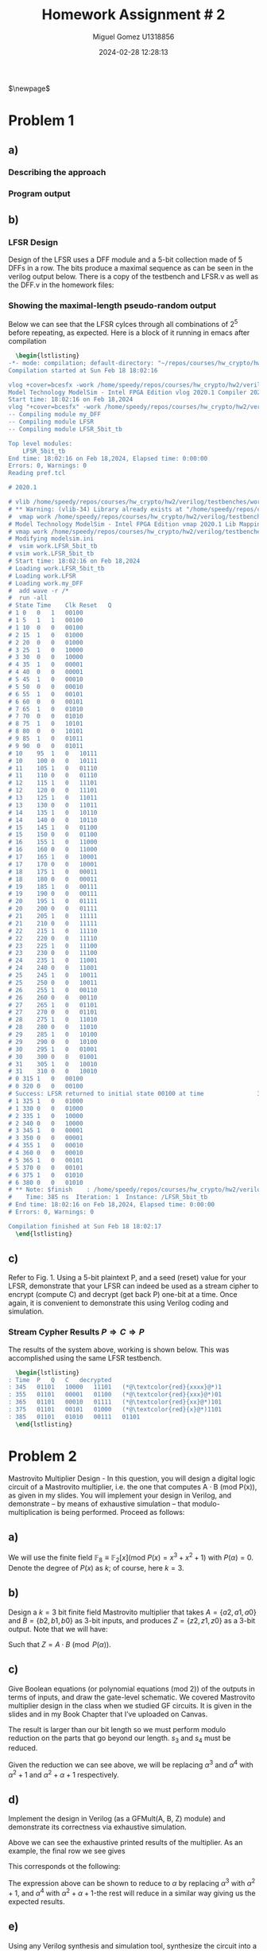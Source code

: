 #+TITLE: Homework Assignment # 2
#+AUTHOR: Miguel Gomez U1318856
#+DATE: 2024-02-28 12:28:13
#+LATEX_CLASS: exam
#+LATEX_HEADER: \usepackage{titling}
#+LATEX_HEADER: \usepackage{url}
#+LATEX_HEADER: \usepackage{amsmath,amsthm,amssymb}
#+LATEX_HEADER: \usepackage{graphicx}
#+LATEX_HEADER: \usepackage{graphics}
#+LATEX_HEADER: \usepackage{listings}
#+LATEX_HEADER: \usepackage[dvipsnames]{xcolor}
#+LATEX_HEADER: \usepackage{tabularx}
#+LATEX_HEADER: \usepackage{ragged2e}
#+LATEX_HEADER: \usepackage{courier}
#+LATEX_HEADER: \usepackage{textcomp}
#+LATEX_HEADER: \usepackage{circuitikz}
#+LATEX_HEADER: \usepackage{tikz}
#+LATEX_HEADER: \usepackage{enumitem}
#+LATEX_HEADER: \usepackage{karnaugh-map}
#+LATEX_HEADER: \usepackage{bytefield}
#+LATEX_HEADER: \usepackage{mathrsfs}
#+LATEX_HEADER: \usepackage{cancel}
#+LATEX_HEADER: \usepackage[linesnumbered,ruled,vlined]{algorithm2e}
#+LATEX_HEADER: \usepackage{hyperref}
#+LATEX_HEADER: \usepackage{environ}
#+LATEX_HEADER: \usepackage{listings}
#+LATEX_HEADER: \usepackage{algorithm}
#+LATEX_HEADER: \usepackage{algpseudocode}
#+LATEX_HEADER: \lstset{breaklines=true, basicstyle=\ttfamily\tiny, frame=single, escapeinside={(*@}{@*)}}
#+LATEX_HEADER: \usepackage[margin=0.75in]{geometry}
$\newpage$
* Problem 1
** a)
#+begin_export latex
Consider the polynomial $P(x) = x^5 + x^2 + 1 \in \mathbb{F}_2[x]$ with coefficients in the finite field $\mathbb{F}_2$.
You are asked to check if this polynomial is a primitive polynomial. Describe an approach to test if $P(x)$ is primitive. [Refer to the lecture slides on primitive polynomials and LFSRs]. Write a program in Singular to test if $P(x)$ is a primitive polynomial.
#+end_export

*** Describing the approach
#+begin_export latex
Testing whether or not a $P(x)$ is a primitive requires a proof of the properties of the primitive polynomial. To do this, we can show that $P(x) \in \mathbb{F}_2[x]$ has a degree such that the smallest integer $n$ that allows $P(x)$ to divide $x^n + 1$ is $2^k - 1$. So for our case, we would like to show that $n = 2^5 - 1 = 31$. We can do this with the code we wrote in HW 1 for checking the gcd of the target, or just perform the exhaustive calculation showing the gcd being 1 for all except our target. \\\\
Additionally, we could show that the primitive polynomial is capable of generating all exponents? \textcolor{red}{reword this} 
#+end_export

*** Program output
#+begin_src bash :results scalar :exports none
  start=$(date +%s.%N)
  Singular sing/hw2_a.sing
  end=$(date +%s.%N)
  echo "Execution Time: $(echo "$end - $start" | bc) seconds"
#+end_src

#+RESULTS:
#+begin_example
                     SINGULAR                                 /  Development
 A Computer Algebra System for Polynomial Computations       /   version 4.3.2
                                                           0<
 by: W. Decker, G.-M. Greuel, G. Pfister, H. Schoenemann     \   Feb 2023
FB Mathematik der Universitaet, D-67653 Kaiserslautern        \
// ** executing /home/speedy/repos/singular/git/Singular/Singular/Singular/.libs/../LIB/.singularrc
degree k = 5
Printing gcd(x5+x2+1, x1 + 1): 1
Printing gcd(x5+x2+1, x2 + 1): 1
Printing gcd(x5+x2+1, x3 + 1): 1
Printing gcd(x5+x2+1, x4 + 1): 1
Printing gcd(x5+x2+1, x5 + 1): 1
Printing gcd(x5+x2+1, x6 + 1): 1
Printing gcd(x5+x2+1, x7 + 1): 1
Printing gcd(x5+x2+1, x8 + 1): 1
Printing gcd(x5+x2+1, x9 + 1): 1
Printing gcd(x5+x2+1, x10 + 1): 1
Printing gcd(x5+x2+1, x11 + 1): 1
Printing gcd(x5+x2+1, x12 + 1): 1
Printing gcd(x5+x2+1, x13 + 1): 1
Printing gcd(x5+x2+1, x14 + 1): 1
Printing gcd(x5+x2+1, x15 + 1): 1
Printing gcd(x5+x2+1, x16 + 1): 1
Printing gcd(x5+x2+1, x17 + 1): 1
Printing gcd(x5+x2+1, x18 + 1): 1
Printing gcd(x5+x2+1, x19 + 1): 1
Printing gcd(x5+x2+1, x20 + 1): 1
Printing gcd(x5+x2+1, x21 + 1): 1
Printing gcd(x5+x2+1, x22 + 1): 1
Printing gcd(x5+x2+1, x23 + 1): 1
Printing gcd(x5+x2+1, x24 + 1): 1
Printing gcd(x5+x2+1, x25 + 1): 1
Printing gcd(x5+x2+1, x26 + 1): 1
Printing gcd(x5+x2+1, x27 + 1): 1
Printing gcd(x5+x2+1, x28 + 1): 1
Printing gcd(x5+x2+1, x29 + 1): 1
Printing gcd(x5+x2+1, x30 + 1): 1
Printing gcd(x5+x2+1, x31 + 1): x5+x2+1
First iteration reached: x^31 + 1
Is Primitive Poly.
Auf Wiedersehen.
Execution Time: .056282630 seconds
#+end_example

#+begin_export latex
\begin{lstlisting}[language=sing]
                     SINGULAR                                 /  Development
 A Computer Algebra System for Polynomial Computations       /   version 4.3.2
                                                           0<
 by: W. Decker, G.-M. Greuel, G. Pfister, H. Schoenemann     \   Feb 2023
FB Mathematik der Universitaet, D-67653 Kaiserslautern        \
// ** executing /home/speedy/repos/singular/git/Singular/Singular/Singular/.libs/../LIB/.singularrc
degree k = 5
Printing gcd(x5+x2+1, x1 + 1): 1
Printing gcd(x5+x2+1, x2 + 1): 1
Printing gcd(x5+x2+1, x3 + 1): 1
Printing gcd(x5+x2+1, x4 + 1): 1
Printing gcd(x5+x2+1, x5 + 1): 1
Printing gcd(x5+x2+1, x6 + 1): 1
Printing gcd(x5+x2+1, x7 + 1): 1
Printing gcd(x5+x2+1, x8 + 1): 1
Printing gcd(x5+x2+1, x9 + 1): 1
Printing gcd(x5+x2+1, x10 + 1): 1
Printing gcd(x5+x2+1, x11 + 1): 1
Printing gcd(x5+x2+1, x12 + 1): 1
Printing gcd(x5+x2+1, x13 + 1): 1
Printing gcd(x5+x2+1, x14 + 1): 1
Printing gcd(x5+x2+1, x15 + 1): 1
Printing gcd(x5+x2+1, x16 + 1): 1
Printing gcd(x5+x2+1, x17 + 1): 1
Printing gcd(x5+x2+1, x18 + 1): 1
Printing gcd(x5+x2+1, x19 + 1): 1
Printing gcd(x5+x2+1, x20 + 1): 1
Printing gcd(x5+x2+1, x21 + 1): 1
Printing gcd(x5+x2+1, x22 + 1): 1
Printing gcd(x5+x2+1, x23 + 1): 1
Printing gcd(x5+x2+1, x24 + 1): 1
Printing gcd(x5+x2+1, x25 + 1): 1
Printing gcd(x5+x2+1, x26 + 1): 1
Printing gcd(x5+x2+1, x27 + 1): 1
Printing gcd(x5+x2+1, x28 + 1): 1
Printing gcd(x5+x2+1, x29 + 1): 1
Printing gcd(x5+x2+1, x30 + 1): 1
Printing gcd(x5+x2+1, x31 + 1): x5+x2+1
First iteration reached: x^31 + 1
Is Primitive Poly.
Auf Wiedersehen.
Execution Time: .056282630 seconds
\end{lstlisting}

#+end_export

** b)
#+begin_export latex
Design a Type-I or Type-II linear feedback shift register (LFSR) using the above $P(x)$ as its characteristic polynomial. Starting with a non-0 seed value (reset values in the LFSR flip-flops should be non-zero), does your LFSR produce a maximal-length pseudo-random sequence? Show the 5-bit sequences produced by your LFSR. You can do this in Verilog (preferable), or Singular, or any other software.
#+end_export
\newpage

*** LFSR Design
Design of the LFSR uses a DFF module and a 5-bit collection made of 5 DFFs in a row. The bits produce a maximal sequence as can be seen in the verilog output below. There is a copy of the testbench and LFSR.v as well as the DFF.v in the homework files:
#+begin_src bash :results scalar :exports none
  start=$(date +%s.%N)
  cat verilog/testbenches/TB_LFSR.log
  end=$(date +%s.%N)
  #echo "Execution Time: $(echo "$end - $start" | bc) seconds"
#+end_src

#+RESULTS:
#+begin_example
Time	Clk	Reset	Q
0	0	1	xxxxx
0	0	1	00100
5	1	1	00100
10	0	0	00100
15	1	0	00100
15	1	0	01000
25	1	0	01000
25	1	0	10000
35	1	0	10000
35	1	0	00001
45	1	0	00001
45	1	0	00010
55	1	0	00010
55	1	0	00101
65	1	0	00101
65	1	0	01010
75	1	0	01010
75	1	0	10101
85	1	0	10101
85	1	0	01011
95	1	0	01011
95	1	0	10111
105	1	0	10111
105	1	0	01110
115	1	0	01110
115	1	0	11101
125	1	0	11101
125	1	0	11011
135	1	0	11011
135	1	0	10110
145	1	0	10110
145	1	0	01100
155	1	0	01100
155	1	0	11000
165	1	0	11000
165	1	0	10001
175	1	0	10001
175	1	0	00011
185	1	0	00011
185	1	0	00111
195	1	0	00111
195	1	0	01111
205	1	0	01111
205	1	0	11111
215	1	0	11111
215	1	0	11110
225	1	0	11110
225	1	0	11100
235	1	0	11100
235	1	0	11001
245	1	0	11001
245	1	0	10011
255	1	0	10011
255	1	0	00110
265	1	0	00110
265	1	0	01101
275	1	0	01101
275	1	0	11010
285	1	0	11010
285	1	0	10100
295	1	0	10100
295	1	0	01001
305	1	0	01001
305	1	0	10010
315	1	0	10010
315	1	0	00100
325	1	0	00100
Success: LFSR returned to initial state 00100 at time               325000
325	1	0	01000
335	1	0	01000
#+end_example

*** Showing the maximal-length pseudo-random output
Below we can see that the LFSR cylces through all combinations of $2^5$ before repeating, as expected. Here is a block of it running in emacs after compilation

#+begin_src latex
  \begin{lstlisting}
-*- mode: compilation; default-directory: "~/repos/courses/hw_crypto/hw2/verilog/testbenches/" -*-
Compilation started at Sun Feb 18 18:02:16

vlog +cover=bcesfx -work /home/speedy/repos/courses/hw_crypto/hw2/verilog/testbenches/work /home/speedy/repos/courses/hw_crypto/hw2/verilog/testbenches/TB_LFSR.v && vsim -c -do "vlib /home/speedy/repos/courses/hw_crypto/hw2/verilog/testbenches/work; vmap work /home/speedy/repos/courses/hw_crypto/hw2/verilog/testbenches/work; vsim work.LFSR_5bit_tb; add wave -r /*; run -all;" 
Model Technology ModelSim - Intel FPGA Edition vlog 2020.1 Compiler 2020.02 Feb 28 2020
Start time: 18:02:16 on Feb 18,2024
vlog "+cover=bcesfx" -work /home/speedy/repos/courses/hw_crypto/hw2/verilog/testbenches/work /home/speedy/repos/courses/hw_crypto/hw2/verilog/testbenches/TB_LFSR.v 
-- Compiling module my_DFF
-- Compiling module LFSR
-- Compiling module LFSR_5bit_tb

Top level modules:
	LFSR_5bit_tb
End time: 18:02:16 on Feb 18,2024, Elapsed time: 0:00:00
Errors: 0, Warnings: 0
Reading pref.tcl

# 2020.1

# vlib /home/speedy/repos/courses/hw_crypto/hw2/verilog/testbenches/work
# ** Warning: (vlib-34) Library already exists at "/home/speedy/repos/courses/hw_crypto/hw2/verilog/testbenches/work".
#  vmap work /home/speedy/repos/courses/hw_crypto/hw2/verilog/testbenches/work
# Model Technology ModelSim - Intel FPGA Edition vmap 2020.1 Lib Mapping Utility 2020.02 Feb 28 2020
# vmap work /home/speedy/repos/courses/hw_crypto/hw2/verilog/testbenches/work 
# Modifying modelsim.ini
#  vsim work.LFSR_5bit_tb
# vsim work.LFSR_5bit_tb 
# Start time: 18:02:16 on Feb 18,2024
# Loading work.LFSR_5bit_tb
# Loading work.LFSR
# Loading work.my_DFF
#  add wave -r /*
#  run -all
# State	Time	Clk	Reset	Q
# 1	0	0	1	00100
# 1	5	1	1	00100
# 1	10	0	0	00100
# 2	15	1	0	01000
# 2	20	0	0	01000
# 3	25	1	0	10000
# 3	30	0	0	10000
# 4	35	1	0	00001
# 4	40	0	0	00001
# 5	45	1	0	00010
# 5	50	0	0	00010
# 6	55	1	0	00101
# 6	60	0	0	00101
# 7	65	1	0	01010
# 7	70	0	0	01010
# 8	75	1	0	10101
# 8	80	0	0	10101
# 9	85	1	0	01011
# 9	90	0	0	01011
# 10	95	1	0	10111
# 10	100	0	0	10111
# 11	105	1	0	01110
# 11	110	0	0	01110
# 12	115	1	0	11101
# 12	120	0	0	11101
# 13	125	1	0	11011
# 13	130	0	0	11011
# 14	135	1	0	10110
# 14	140	0	0	10110
# 15	145	1	0	01100
# 15	150	0	0	01100
# 16	155	1	0	11000
# 16	160	0	0	11000
# 17	165	1	0	10001
# 17	170	0	0	10001
# 18	175	1	0	00011
# 18	180	0	0	00011
# 19	185	1	0	00111
# 19	190	0	0	00111
# 20	195	1	0	01111
# 20	200	0	0	01111
# 21	205	1	0	11111
# 21	210	0	0	11111
# 22	215	1	0	11110
# 22	220	0	0	11110
# 23	225	1	0	11100
# 23	230	0	0	11100
# 24	235	1	0	11001
# 24	240	0	0	11001
# 25	245	1	0	10011
# 25	250	0	0	10011
# 26	255	1	0	00110
# 26	260	0	0	00110
# 27	265	1	0	01101
# 27	270	0	0	01101
# 28	275	1	0	11010
# 28	280	0	0	11010
# 29	285	1	0	10100
# 29	290	0	0	10100
# 30	295	1	0	01001
# 30	300	0	0	01001
# 31	305	1	0	10010
# 31	310	0	0	10010
# 0	315	1	0	00100
# 0	320	0	0	00100
# Success: LFSR returned to initial state 00100 at time               325000
# 1	325	1	0	01000
# 1	330	0	0	01000
# 2	335	1	0	10000
# 2	340	0	0	10000
# 3	345	1	0	00001
# 3	350	0	0	00001
# 4	355	1	0	00010
# 4	360	0	0	00010
# 5	365	1	0	00101
# 5	370	0	0	00101
# 6	375	1	0	01010
# 6	380	0	0	01010
# ** Note: $finish    : /home/speedy/repos/courses/hw_crypto/hw2/verilog/testbenches/TB_LFSR.v(43)
#    Time: 385 ns  Iteration: 1  Instance: /LFSR_5bit_tb
# End time: 18:02:16 on Feb 18,2024, Elapsed time: 0:00:00
# Errors: 0, Warnings: 0

Compilation finished at Sun Feb 18 18:02:17
  \end{lstlisting}
#+end_src

** c)
Refer to Fig. 1. Using a 5-bit plaintext P, and a seed (reset) value for your LFSR, demonstrate that your LFSR can indeed be used as a stream cipher to encrypt (compute C) and decrypt (get back P) one-bit at a time. Once again, it is convenient to demonstrate this using Verilog coding and simulation.
*** Stream Cypher Results $P\Rightarrow{}C\Rightarrow{}P$
The results of the system above, working is shown below. This was accomplished using the same LFSR testbench.
#+begin_src bash :results scalar :exports none
  start=$(date +%s.%N)
  cat ./verilog/testbenches/LFSR_results.log 
  end=$(date +%s.%N)
  echo "Execution Time: $(echo "$end - $start" | bc) seconds"
#+end_src

#+RESULTS:
: Time	P	Q	C	decrypted
: 345	01101	10000	11101	xxxx1
: 355	01101	00001	01100	xxx01
: 365	01101	00010	01111	xx101
: 375	01101	00101	01000	x1101
: 385	01101	01010	00111	01101
: Execution Time: .006688651 seconds

#+begin_src latex
  \begin{lstlisting}
: Time	P	Q	C	decrypted
: 345	01101	10000	11101	(*@\textcolor{red}{xxxx}@*)1
: 355	01101	00001	01100	(*@\textcolor{red}{xxx}@*)01
: 365	01101	00010	01111	(*@\textcolor{red}{xx}@*)101
: 375	01101	00101	01000	(*@\textcolor{red}{x}@*)1101
: 385	01101	01010	00111	01101
  \end{lstlisting}
#+end_src

* Problem 2
Mastrovito Multiplier Design - In this question, you will design a digital logic circuit of a Mastrovito multiplier, i.e. the one that computes A · B (mod P(x)), as given in my slides. You will implement your design in Verilog, and demonstrate – by means of exhaustive simulation – that modulo-multiplication is being performed. Proceed as follows:

** a) 

We will use the finite field $\mathbb{F}_8 \equiv \mathbb{F}_2[x] (\text{mod } P(x) = x^3 + x^2 + 1)$ with $P(\alpha) = 0$. Denote the degree of  $P(x)$ as $k$; of course, here $k = 3$.
** b)
Design a $k = 3$ bit finite field Mastrovito multiplier that takes $A = \{a2 , a1 , a0\}$ and $B = \{b2 , b1, b0 \}$ as 3-bit inputs, and produces $Z = \{z2, z1 , z0 \}$ as a 3-bit output. Note that we will have:
\begin{align*}
A &= a_0 + a_1 \alpha + a_2\alpha^2\\
B &= b_0 + b_1 \alpha + b_2\alpha^2\\
Z &= z_0 + z_1 \alpha + z_2\alpha^2
\end{align*}
Such that $Z = A \cdot B\pmod{P(\alpha)}$.
** c)
Give Boolean equations (or polynomial equations (mod 2)) of the outputs in terms of inputs, and draw the gate-level schematic. We covered Mastrovito multiplier design in the class when we studied GF circuits. It is given in the slides and in my Book Chapter that I’ve uploaded on Canvas.
#+begin_export latex
\begin{center}
\begin{array}{cccccc}
    & & a_2 & a_1 & a_0 \\
   \times & & b_2 & b_1 & b_0 \\
\cline{1-6}
   & & a_2 \cdot b_0 & a_1 \cdot b_0 & a_0 \cdot b_0 &   \\
   & a_2 \cdot b_1 & a_1 \cdot b_1 & a_0 \cdot b_1 &     \\
   a_2 \cdot b_2 & a_1 \cdot b_2 & a_0 \cdot b_2  &  & \\\cline{1-6}
   s_4 & s_3 & s_2 & s_1 & s_0 \\
\end{array}
\end{center}
\begin{align*}
  s_0 &=  a_0 \cdot b_0 \\
  s_1 &=  a_1 \cdot b_0 + a_0 \cdot b_1 \\
  s_2 &=  a_2 \cdot b_0 + a_1 \cdot b_1 + a_0 \cdot b_2 \\
  s_3 &=  a_2 \cdot b_1 +  a_1 \cdot b_2\\
  s_4 &=  a_2 \cdot b_2
\end{align*}
#+end_export
The result is larger than our bit length so we must perform modulo reduction on the parts that go beyond our length. $s_3$ and $s_4$ must be reduced.
#+begin_src bash :results scalar :exports none
  start=$(date +%s.%N)
  Singular ./sing/mastro.sing 
  end=$(date +%s.%N)
  echo "Execution Time: $(echo "$end - $start" | bc) seconds"
#+end_src

#+RESULTS:
#+begin_example
                     SINGULAR                                 /  Development
 A Computer Algebra System for Polynomial Computations       /   version 4.3.2
                                                           0<
 by: W. Decker, G.-M. Greuel, G. Pfister, H. Schoenemann     \   Feb 2023
FB Mathematik der Universitaet, D-67653 Kaiserslautern        \
// ** executing /home/speedy/repos/singular/git/Singular/Singular/Singular/.libs/../LIB/.singularrc
printing A^0 = 1
printing A^1 = (A)
printing A^2 = (A2)
printing A^3 = (A2+1)
printing A^4 = (A2+A+1)
printing A^5 = (A+1)
printing A^6 = (A2+A)
printing A^7 = 1
Auf Wiedersehen.
Execution Time: .038825908 seconds
#+end_example

#+begin_export latex
  \begin{lstlisting}
printing A^0 = 1
printing A^1 = (A)
printing A^2 = (A2)
printing A^3 = (A2+1)
printing A^4 = (A2+A+1)
printing A^5 = (A+1)
printing A^6 = (A2+A)
printing A^7 = 1
Auf Wiedersehen.  
  \end{lstlisting}
#+end_export

Given the reduction we can see above, we will be replacing $\alpha^3$ and $\alpha^4$ with $\alpha^2+1$ and $\alpha^2 + \alpha + 1$ respectively. 

#+begin_export latex
\begin{align*}
  \alpha^3 &= \alpha^2 + 1\\
  \alpha^4 &= \alpha^2 + \alpha + 1
\end{align*}
\begin{align*}
  S &= s_0 + s_1 \alpha + s_2 \alpha^2 + s_3 \alpha^3 + s_4 \alpha^4 \\
  S &= s_0 + s_1 \alpha + s_2 \alpha^2 + s_3 (\alpha^2 + 1) + s_4 (\alpha^2 + \alpha + 1)  \\
  S &= (s_0 + s_3 + s_4) + (s_1 + s_4)\alpha + (s_2 + s_3 + s_4)\alpha^2
\end{align*}
\begin{align*}
Z_0 &= S_0 = s_0 + s_3 + s_4\\
Z_1 &= S_1 = s_1 + s_4\\
Z_2 &= S_2 = s_2 + s_3 + s_4\\
\end{align*}
#+end_export



** d)
Implement the design in Verilog (as a GFMult(A, B, Z) module) and demonstrate its correctness via exhaustive simulation.
#+begin_src bash :results scalar :exports none
  start=$(date +%s.%N)
  cat ./verilog/testbenches/TB_GFMult.log
  end=$(date +%s.%N)
  echo "Execution Time: $(echo "$end - $start" | bc) seconds"
#+end_src

#+RESULTS:
#+begin_example
Time	A	B	Z
0	000	000	xxx
0	000	000	000
25	001	000	000
75	010	000	000
125	011	000	000
175	100	000	000
225	101	000	000
275	110	000	000
325	111	000	000
375	000	001	000
425	001	001	000
450	001	001	001
475	010	001	001
500	010	001	010
525	011	001	010
550	011	001	011
575	100	001	011
600	100	001	100
625	101	001	100
650	101	001	101
675	110	001	101
700	110	001	110
725	111	001	110
750	111	001	111
775	000	010	111
800	000	010	000
825	001	010	000
850	001	010	010
875	010	010	010
900	010	010	100
925	011	010	100
950	011	010	110
975	100	010	110
1000	100	010	101
1025	101	010	101
1050	101	010	111
1075	110	010	111
1100	110	010	001
1125	111	010	001
1150	111	010	011
1175	000	011	011
1200	000	011	000
1225	001	011	000
1250	001	011	011
1275	010	011	011
1300	010	011	110
1325	011	011	110
1350	011	011	101
1375	100	011	101
1400	100	011	001
1425	101	011	001
1450	101	011	010
1475	110	011	010
1500	110	011	111
1525	111	011	111
1550	111	011	100
1575	000	100	100
1600	000	100	000
1625	001	100	000
1650	001	100	100
1675	010	100	100
1700	010	100	101
1725	011	100	101
1750	011	100	001
1775	100	100	001
1800	100	100	111
1825	101	100	111
1850	101	100	011
1875	110	100	011
1900	110	100	010
1925	111	100	010
1950	111	100	110
1975	000	101	110
2000	000	101	000
2025	001	101	000
2050	001	101	101
2075	010	101	101
2100	010	101	111
2125	011	101	111
2150	011	101	010
2175	100	101	010
2200	100	101	011
2225	101	101	011
2250	101	101	110
2275	110	101	110
2300	110	101	100
2325	111	101	100
2350	111	101	001
2375	000	110	001
2400	000	110	000
2425	001	110	000
2450	001	110	110
2475	010	110	110
2500	010	110	001
2525	011	110	001
2550	011	110	111
2575	100	110	111
2600	100	110	010
2625	101	110	010
2650	101	110	100
2675	110	110	100
2700	110	110	011
2725	111	110	011
2750	111	110	101
2775	000	111	101
2800	000	111	000
2825	001	111	000
2850	001	111	111
2875	010	111	111
2900	010	111	011
2925	011	111	011
2950	011	111	100
2975	100	111	100
3000	100	111	110
3025	101	111	110
3050	101	111	001
3075	110	111	001
3100	110	111	101
3125	111	111	101
3150	111	111	010
Execution Time: .002979462 seconds
#+end_example

#+begin_export latex
\begin{lstlisting}
Time	A	B	Z
0	000	000	xxx
0	000	000	000
25	001	000	000
75	010	000	000
125	011	000	000
175	100	000	000
225	101	000	000
275	110	000	000
325	111	000	000
375	000	001	000
425	001	001	000
450	001	001	001
475	010	001	001
500	010	001	010
525	011	001	010
550	011	001	011
575	100	001	011
600	100	001	100
625	101	001	100
650	101	001	101
675	110	001	101
700	110	001	110
725	111	001	110
750	111	001	111
775	000	010	111
800	000	010	000
825	001	010	000
850	001	010	010
875	010	010	010
900	010	010	100
925	011	010	100
950	011	010	110
975	100	010	110
1000	100	010	101
1025	101	010	101
1050	101	010	111
1075	110	010	111
1100	110	010	001
1125	111	010	001
1150	111	010	011
1175	000	011	011
1200	000	011	000
1225	001	011	000
1250	001	011	011
1275	010	011	011
1300	010	011	110
1325	011	011	110
1350	011	011	101
1375	100	011	101
1400	100	011	001
1425	101	011	001
1450	101	011	010
1475	110	011	010
1500	110	011	111
1525	111	011	111
1550	111	011	100
1575	000	100	100
1600	000	100	000
1625	001	100	000
1650	001	100	100
1675	010	100	100
1700	010	100	101
1725	011	100	101
1750	011	100	001
1775	100	100	001
1800	100	100	111
1825	101	100	111
1850	101	100	011
1875	110	100	011
1900	110	100	010
1925	111	100	010
1950	111	100	110
1975	000	101	110
2000	000	101	000
2025	001	101	000
2050	001	101	101
2075	010	101	101
2100	010	101	111
2125	011	101	111
2150	011	101	010
2175	100	101	010
2200	100	101	011
2225	101	101	011
2250	101	101	110
2275	110	101	110
2300	110	101	100
2325	111	101	100
2350	111	101	001
2375	000	110	001
2400	000	110	000
2425	001	110	000
2450	001	110	110
2475	010	110	110
2500	010	110	001
2525	011	110	001
2550	011	110	111
2575	100	110	111
2600	100	110	010
2625	101	110	010
2650	101	110	100
2675	110	110	100
2700	110	110	011
2725	111	110	011
2750	111	110	101
2775	000	111	101
2800	000	111	000
2825	001	111	000
2850	001	111	111
2875	010	111	111
2900	010	111	011
2925	011	111	011
2950	011	111	100
2975	100	111	100
3000	100	111	110
3025	101	111	110
3050	101	111	001
3075	110	111	001
3100	110	111	101
3125	111	111	101
3150	111	111	010
\end{lstlisting}
#+end_export

Above we can see the exhaustive printed results of the multiplier. As an example, the final row we see gives
\begin{center}
 \begin{array}{cccc}
time & A & B & Z\\
3150 & 111 & 111 & 010
\end{array} 
\end{center}
This corresponds ot the following:
\begin{align*}
  111 \cdot 111 &= 010 \\
  (\alpha^2 + \alpha + 1)\cdot(\alpha^2 + \alpha + 1) &= \alpha
\end{align*}
The expression above can be shown to reduce to $\alpha$ by replacing $\alpha^3$ with $\alpha^2 + 1$, and $\alpha^4$ with $\alpha^2 + \alpha + 1$-the rest will reduce in a similar way giving us the expected results.
\begin{align*}
  (\alpha^2 + \alpha + 1)\cdot(\alpha^2 + \alpha + 1) &= \alpha\\
  (\alpha^2 + \alpha + 1)\cdot\alpha^2 + (\alpha^2 + \alpha + 1)\cdot\alpha + (\alpha^2 + \alpha + 1) &= \\
  (\alpha^4 + \alpha^3 + \alpha^2)  + (\alpha^3 + \alpha^2 + \alpha) + (\alpha^2 + \alpha + 1) &= \\
  \alpha^4 + 2\alpha^3 + 3\alpha^2 + 2\alpha + 1 &= \\
  \alpha^4 + \textcolor{red}{\cancelto{\textcolor{black}{0}}{\textcolor{black}{2\alpha^3}}} + 3\alpha^2 + \textcolor{red}{\cancelto{\textcolor{black}{0}}{\textcolor{black}{2\alpha}}} + 1 &= \\
  \alpha^4 + 3\alpha^2  + 1 &=  \alpha^2 + \alpha + 1 + 3\alpha^2  + 1\\
                                                      &=  \textcolor{red}{\cancelto{\textcolor{black}{0}}{\textcolor{black}{4\alpha^2}}} + \alpha   + \textcolor{red}{\cancelto{\textcolor{black}{0}}{\textcolor{black}{2}}}\\
                                                      &= \alpha
\end{align*}



** e)
 Using any Verilog synthesis and simulation tool, synthesize the circuit into a netlist.
 #+begin_export latex
 \begin{figure}[h]
 \centering
 \includegraphics[width=10cm]{./images/TechnologyMap_GFMult.png}
   \caption{multiplier netlist view}
   \label{fig:gfmult}
 \end{figure}  
 #+end_export

** f)
Using any of the Cyclone V devices, synthesize the circuit for the selected FPGA architecture.
 - Done.
   
** g)
Note down the area and the delay of the circuit. The synthesis tools will give this information in the synthesis report. Area could be the actual area, or in terms of the number of gates, or in terms of the number of LUTs of the FPGA. Delay could be the actual delay, or the topological depth of the circuit.
- Bit fuzzy on where this data is. \textcolor{red}{REVIEW THIS AND UPDATE BEFORE TURNIN}
 
* Problem 3
Now you will design a Montgomery multiplier for the same finite field as given above: \\

\begin{center}
$\mathbb{F}_8 \equiv \mathbb{F}_2 [x] (mod P(x) = x^3 + x^2 + 1)$ with $P(\alpha) = 0$.
\end{center}
** a)
First, you will design a Montgomery Block $MM(A, B, \alpha^{-k} ) = A \cdot B \cdot \alpha^{-k} (mod P(\alpha))$, as shown in the slides as well as in my book chapter.
#+begin_src bash :results scalar :exports none
  start=$(date +%s.%N)
  cat ./verilog/MM.v
  end=$(date +%s.%N)
  echo "Execution Time: $(echo "$end - $start" | bc) seconds"
#+end_src

#+RESULTS:
#+begin_example
module MM (
	   input wire [2:0] A,
	   input wire [2:0] B,
	   input wire	   clk,
	   input wire	   reset,
	   output reg [2:0] Z
	   );

   // add in the signals that are combinational below for MM block.

   // this represents the P(x) or 1*x^3 + 1*x^2 + 0*x + 1*1 = 4'b1101
   // a^-k = a^-3 or the cube of the inverse of a, or the inverse of the cube of a.
   // inv of cube is a^4 = a*(a^3) = a*(a^2 + 1) = a^3 + a = a^2 + a + 1 = 0111
   wire [3:0]		    _P = 4'b1101;
   reg [3:0]		    mid0_0;
   reg [3:0]		    mid0_1;
   reg [3:0]		    mid0_2;

   reg [3:0]		    mid1_0;
   reg [3:0]		    mid1_1;
   reg [3:0]		    mid1_2;

   reg [3:0]		    mid2_0;
   reg [3:0]		    mid2_1;
   reg [3:0]		    mid2_2;
   

   
   // previously clocked on posedge reset and negedge clk
   always@(*) begin
      if(reset) begin
	 Z = 3'b0;
	 // mid0_0 <= 4'b0;
	 // mid0_1 <= 4'b0;
	 // mid0_2 <= 4'b0;

	 // mid1_0 <= 4'b0;
	 // mid1_1 <= 4'b0;
	 // mid1_2 <= 4'b0;

	 // mid2_0 <= 4'b0;
	 // mid2_1 <= 4'b0;
	 // mid2_2 <= 4'b0; 
      end
      else begin
	 // mid0_0 <= 4'b0 ^ ({4{A[0]}} & B);
         // mid0_1 <= mid0_0 ^ ({4{mid0_0[0]}} & _P); // This relies on previous step's result
         // mid0_2 <= mid0_1 >> 1;
	 
         // mid1_0 <= mid0_2[1] ^ ({4{A[1]}} & B); // This starts with the result of mid0_2
         // mid1_1 <= mid1_0 ^ ({4{mid1_0[0]}} & _P);
         // mid1_2 <= mid1_1 >> 1;

         // mid2_0 <= mid1_2[2] ^ ({4{A[2]}} & B);
         // mid2_1 <= mid2_0 ^ ({4{mid2_0[0]}} & _P);
         // mid2_2 <= mid2_1 >> 1;
	 mid0_0 = 4'b0^({4{A[0]}}&B);
	 mid0_1 = mid0_0^({4{mid0_0[0]}}&_P);
	 mid0_2 = mid0_1 >> 1'b1;


	 mid1_0 = mid0_2[1]^({4{A[1]}}&B);
	 mid1_1 = mid1_0^({4{mid1_0[0]}}&_P);
	 mid1_2 = mid1_1 >> 1'b1;


	 mid2_0 = mid1_2[2]^({4{A[2]}}&B);
	 mid2_1 = mid2_0^({4{mid2_0[0]}}&_P);
	 mid2_2 = mid2_1 >> 1'b1;
 	 
	 Z = mid2_2[2:0];      
      // Z[1] <= Z[1]^({A[1],A[1],A[1]}&B);      
      // Z[2] <= Z[2]^({A[2],A[2],A[2]}&B);
      end
   end
endmodule // MM
Execution Time: .002747122 seconds
#+end_example

#+begin_export latex
\begin{lstlisting}
module MM (
	   input wire [2:0] A,
	   input wire [2:0] B,
	   input wire	   clk,
	   input wire	   reset,
	   output reg [2:0] Z
	   );

   // add in the signals that are combinational below for MM block.

   // this represents the P(x) or 1*x^3 + 1*x^2 + 0*x + 1*1 = 4'b1101
   // a^-k = a^-3 or the cube of the inverse of a, or the inverse of the cube of a.
   // inv of cube is a^4 = a*(a^3) = a*(a^2 + 1) = a^3 + a = a^2 + a + 1 = 0111
   wire [3:0]		    _P = 4'b1101;
   reg [3:0]		    mid0_0;
   reg [3:0]		    mid0_1;
   reg [3:0]		    mid0_2;

   reg [3:0]		    mid1_0;
   reg [3:0]		    mid1_1;
   reg [3:0]		    mid1_2;

   reg [3:0]		    mid2_0;
   reg [3:0]		    mid2_1;
   reg [3:0]		    mid2_2;
   

   
   // previously clocked on posedge reset and negedge clk
   always@(*) begin
      if(reset) begin
	 Z = 3'b0;
      end
      else begin
	 mid0_0 = 4'b0^({4{A[0]}}&B);
	 mid0_1 = mid0_0^({4{mid0_0[0]}}&_P);
	 mid0_2 = mid0_1 >> 1'b1;


	 mid1_0 = mid0_2[1]^({4{A[1]}}&B);
	 mid1_1 = mid1_0^({4{mid1_0[0]}}&_P);
	 mid1_2 = mid1_1 >> 1'b1;


	 mid2_0 = mid1_2[2]^({4{A[2]}}&B);
	 mid2_1 = mid2_0^({4{mid2_0[0]}}&_P);
	 mid2_2 = mid2_1 >> 1'b1;
 	 
	 Z = mid2_2[2:0];      
      // Z[1] <= Z[1]^({A[1],A[1],A[1]}&B);      
      // Z[2] <= Z[2]^({A[2],A[2],A[2]}&B);
      end
   end
endmodule // MM
Execution Time: .002747122 seconds
\end{lstlisting}
#+end_export

** b)
Then, you will put 4 of these blocks together to design a multiplication circuit that computes $G = A \cdot B (mod P(x))$.

** c)
For the design of a MM block, you should use Algorithm 1 in my textbook chapter, unroll the loop k-times and design a $\text{\it{combinational circuit}}$.
Attempt was made to do this but I am unable to get results that make sense in the overall behavior. Here is a block showing what I came up with:
#+begin_src bash :results scalar :exports none
  start=$(date +%s.%N)
  cat ./verilog/testbenches/TB_MM.v
  end=$(date +%s.%N)
  echo "Execution Time: $(echo "$end - $start" | bc) seconds"
#+end_src

#+RESULTS:
#+begin_example
`timescale 1ns / 1ps
`include "../MM.v"
module TB_MM;

   reg        clk;
   reg	      clk2;
   reg	      reset;
   reg [2:0]  A;
   reg [2:0]  B;
   wire [2:0] Z0;
   wire [2:0] Z1;
   wire [2:0] Z2;
   wire [2:0] Z3;
   // P is the poly x^3 + x^2 + 1
   reg [2:0]  P = 3'b111;
   // P_inv is the poly 1 + x^-1 + x^-3
   reg [2:0]  P_inv = 3'b011;
   

   MM uut0 (.A(P),.B(A),.clk(clk),.reset(reset),.Z(Z0));
   MM uut1 (.A(P),.B(B),.clk(clk),.reset(reset),.Z(Z1));
   MM uut2 (.A(Z0),.B(Z1),.clk(clk),.reset(reset),.Z(Z2));
   MM uut3 (.A(Z2),.B(3'b001),.clk(clk),.reset(reset),.Z(Z3));


     // Clock generation
initial begin
    clk = 0;
    forever #5 clk = ~clk; // Generate a clock with a period of 10ns
end

     // Clock generation
initial begin
    clk2 = 0;
    forever #20 clk2 = ~clk2; // Generate a clock with a period of 10ns
end

   always@(posedge clk2) begin
      A = A + 1;
      if(A == 0) begin
	 B = B + 1;
      end
   end

// Test sequence
initial begin
   // Initialize simulation
   //file = $fopen("TB_MM.log", "w");
   //file2 = $fopen("MM_results.log", "w");
   $display("Time\tClk\tA\tB\tZ0\tZ1\tZ2\tZ3");
   //$fwrite(file,"\tTime\tClk\tA\tB\tZ\n");
   $monitor("%g\t%g\t%b\t%b\t%b\t%b\t%b\t%b", $time, clk, A, B, Z0, Z1, Z2, Z3);
   // Reset sequence
   reset = 1; // Activate reset
   #25;       // Hold reset for 10ns
   A = 3'b0;
   B = 3'b0;
   reset = 0; // Deactivate reset to start the LFSR
   

    // Let the LFSR run for a while
    #16500;

    // End simulation
   $display("End of simulation @ %g ns", $time);
   //$fwrite(file,"End of simulation @ %g ns", $time);
   $finish;
   
end // initial begin

   
endmodule
Execution Time: .001868000 seconds
#+end_example

#+begin_export latex
\begin{lstlisting}
`timescale 1ns / 1ps
`include "../MM.v"
module TB_MM;

   reg        clk;
   reg	      clk2;
   reg	      reset;
   reg [2:0]  A;
   reg [2:0]  B;
   wire [2:0] Z0;
   wire [2:0] Z1;
   wire [2:0] Z2;
   wire [2:0] Z3;
   // P is the poly x^3 + x^2 + 1
   reg [2:0]  P = 3'b111;
   // P_inv is the poly 1 + x^-1 + x^-3
   reg [2:0]  P_inv = 3'b011;
   

   MM uut0 (.A(P),.B(A),.clk(clk),.reset(reset),.Z(Z0));
   MM uut1 (.A(P),.B(B),.clk(clk),.reset(reset),.Z(Z1));
   MM uut2 (.A(Z0),.B(Z1),.clk(clk),.reset(reset),.Z(Z2));
   MM uut3 (.A(Z2),.B(3'b001),.clk(clk),.reset(reset),.Z(Z3));


     // Clock generation
initial begin
    clk = 0;
    forever #5 clk = ~clk; // Generate a clock with a period of 10ns
end

     // Clock generation
initial begin
    clk2 = 0;
    forever #20 clk2 = ~clk2; // Generate a clock with a period of 10ns
end

   always@(posedge clk2) begin
      A = A + 1;
      if(A == 0) begin
	 B = B + 1;
      end
   end

// Test sequence
initial begin
   // Initialize simulation
   //file = $fopen("TB_MM.log", "w");
   //file2 = $fopen("MM_results.log", "w");
   $display("Time\tClk\tA\tB\tZ0\tZ1\tZ2\tZ3");
   //$fwrite(file,"\tTime\tClk\tA\tB\tZ\n");
   $monitor("%g\t%g\t%b\t%b\t%b\t%b\t%b\t%b", $time, clk, A, B, Z0, Z1, Z2, Z3);
   // Reset sequence
   reset = 1; // Activate reset
   #25;       // Hold reset for 10ns
   A = 3'b0;
   B = 3'b0;
   reset = 0; // Deactivate reset to start the LFSR
   

    // Let the LFSR run for a while
    #16500;

    // End simulation
   $display("End of simulation @ %g ns", $time);
   //$fwrite(file,"End of simulation @ %g ns", $time);
   $finish;
   
end // initial begin

   
endmodule
Execution Time: .001868000 seconds
\end{lstlisting}
#+end_export

** d)
 Design the circuit in Verilog.\newline\newline
Done as shown above. Unfortunately it is not working as I was hoping. 
** e)
Simulate the multiplier exhaustively to demonstrate its correct operation.\newline\newline
Also done in the testbench logic. You can see that I increment A and B through all possible combinations in it before exiting. I would make a comparison to the known results and what it should come out to, but I lost time by focusing on getting the system outputting results as I believed it should. 
** f)
Synthesize the circuit, report the area and delay statistics, comparing it with the Mastrovito
design.\newline\newline
For this, I also lost the ability to get this done since I am unable to get the design working as it should. I can export to the RTL design and compare, but it would be moot if it does not function as intended. The correct design may be much larger or smaller than this, so I cannot produce these results with any level of certainty. 

* Problem 4
If $P$ is a primitive polynomial, then $P^*$ will be as well. Therefore if $\alpha$ is a root of $P$, $\alpha^{-1}$ will be a root of $P^*$.
** Showing the process
#+begin_export latex
\begin{align*}
  P(\alpha) &= 0 \\
  P(x) &= a_0x^{k} +  a_1x^{k-1} + a_2x^{k-2} + \ldots + a_{k-1}x + a_k\\
  P^*\left(\frac{1}{x}\right) &= b_0x^{k} +  b_1x^{k-1} + b_2x^{k-2} + \ldots + b_{k-1}x + b_k\\
  P^*\left(\frac{1}{x}\right) &= b_0\frac{1}{x}^{k} +  b_1\frac{1}{x}^{k-1} + b_2\frac{1}{x}^{k-2} + \ldots + b_{k-1}\frac{1}{x} + b_k \\
  &= b_0x^{-k} +  b_1x^{-k+1} + b_2x^{-k+2} + \ldots + b_{k-1}x^{-1} + b_k
  \end{align*}
  normalizing the expression by $x^k$ should not change the overall expression since $x^k = 1$ by the cyclic nature of the root.
  \begin{align*}
    &= x^k\cdot(b_0x^{-k} +  b_1x^{-k+1} + b_2x^{-k+2} + \ldots + b_{k-1}x^{-1} + b_k)\\
    &= b_0 +  b_1x + b_2x^{2} + \ldots + b_{k-1}x^{k-1} + b_kx^k 
  \end{align*}
  Now we can see that the expression is equal to the first with the coefficients reversed, so there is a symmetry between the $\alpha$ and$\alpha^{-1}$. To give a rigorous proof of this fact requires more than what we have gone over in class, but I believe this should do for now. 
#+end_export

